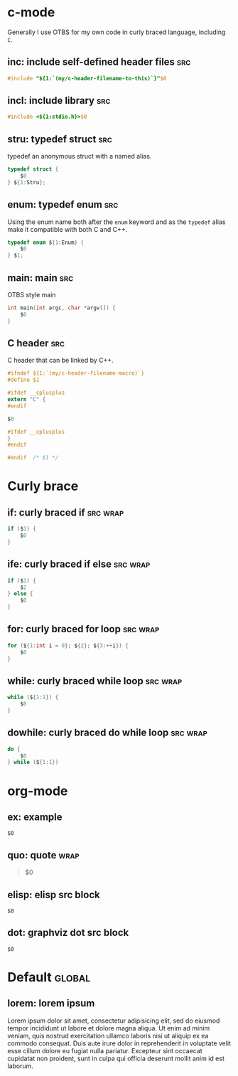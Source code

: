 * c-mode
:PROPERTIES:
:INCLUDE:  Curly brace
:END:
Generally I use OTBS for my own code in curly braced language, including =C=.
** inc: include self-defined header files :src:
#+begin_src c
  #include "${1:`(my/c-header-filename-to-this)`}"$0
#+end_src

** incl: include library :src:
#+begin_src c
  #include <${1:stdio.h}>$0
#+end_src

** stru: typedef struct :src:
typedef an anonymous struct with a named alias.
#+begin_src c
  typedef struct {
      $0
  } ${1:Stru};
#+end_src

** enum: typedef enum :src:
Using the enum name both after the =enum= keyword and as the =typedef= alias make it compatible with both C and C++.
#+begin_src c
  typedef enum ${1:Enum} {
      $0
  } $1;
#+end_src

** main: main :src:
OTBS style main
#+begin_src c
  int main(int argc, char *argv[]) {
      $0
  }
#+end_src

** C header :src:
C header that can be linked by C++.
#+begin_src c
  #ifndef ${1:`(my/c-header-filename-macro)`}
  #define $1

  #ifdef __cplusplus
  extern "C" {
  #endif

  $0

  #ifdef __cplusplus
  }
  #endif

  #endif  /* $1 */
#+end_src

* Curly brace
** if: curly braced if :src:wrap:
#+begin_src c
  if ($1) {
      $0
  }
#+end_src

** ife: curly braced if else :src:wrap:
#+begin_src c
  if ($1) {
      $2
  } else {
      $0
  }
#+end_src

** for: curly braced for loop :src:wrap:
#+begin_src c
  for (${1:int i = 0}; ${2}; ${3:++i}) {
      $0
  }
#+end_src

** while: curly braced while loop :src:wrap:
#+begin_src c
  while (${1:1}) {
      $0
  }
#+end_src

** dowhile: curly braced do while loop :src:wrap:
#+begin_src c
  do {
      $0
  } while (${1:1})
#+end_src

* org-mode
** ex: example
#+begin_example
$0
#+end_example

** quo: quote :wrap:
#+begin_quote
$0
#+end_quote

** elisp: elisp src block
#+begin_src emacs-lisp$1
$0
#+end_src

** dot: graphviz dot src block
#+begin_src dot$1
$0
#+end_src

* Default :global:
** lorem: lorem ipsum
Lorem ipsum dolor sit amet, consectetur adipisicing elit, sed do eiusmod tempor incididunt ut labore et dolore magna aliqua. Ut enim ad minim veniam, quis nostrud exercitation ullamco laboris nisi ut aliquip ex ea commodo consequat. Duis aute irure dolor in reprehenderit in voluptate velit esse cillum dolore eu fugiat nulla pariatur. Excepteur sint occaecat cupidatat non proident, sunt in culpa qui officia deserunt mollit anim id est laborum.
